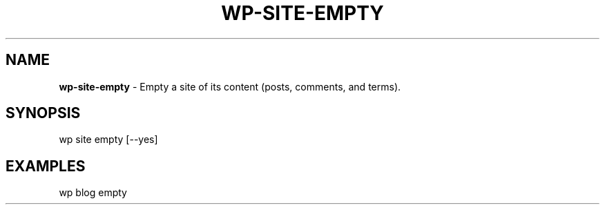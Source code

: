 .\" generated with Ronn/v0.7.3
.\" http://github.com/rtomayko/ronn/tree/0.7.3
.
.TH "WP\-SITE\-EMPTY" "1" "" "WP-CLI"
.
.SH "NAME"
\fBwp\-site\-empty\fR \- Empty a site of its content (posts, comments, and terms)\.
.
.SH "SYNOPSIS"
wp site empty [\-\-yes]
.
.SH "EXAMPLES"
.
.nf

wp blog empty
.
.fi

